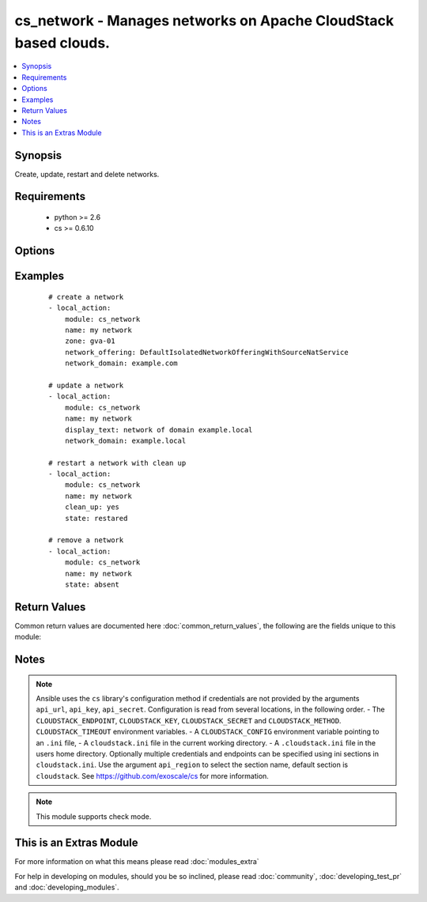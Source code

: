 .. _cs_network:


cs_network - Manages networks on Apache CloudStack based clouds.
++++++++++++++++++++++++++++++++++++++++++++++++++++++++++++++++

.. versionadded:: 2.0


.. contents::
   :local:
   :depth: 1


Synopsis
--------

Create, update, restart and delete networks.


Requirements
------------

  * python >= 2.6
  * cs >= 0.6.10


Options
-------

.. raw:: html

    <table border=1 cellpadding=4>
    <tr>
    <th class="head">parameter</th>
    <th class="head">required</th>
    <th class="head">default</th>
    <th class="head">choices</th>
    <th class="head">comments</th>
    </tr>
            <tr>
    <td>account<br/><div style="font-size: small;"></div></td>
    <td>no</td>
    <td></td>
        <td><ul></ul></td>
        <td><div>Account the network is related to.</div></td></tr>
            <tr>
    <td>acl_type<br/><div style="font-size: small;"></div></td>
    <td>no</td>
    <td>account</td>
        <td><ul><li>account</li><li>domain</li></ul></td>
        <td><div>Access control type.</div><div>Only considered on create.</div></td></tr>
            <tr>
    <td>api_http_method<br/><div style="font-size: small;"></div></td>
    <td>no</td>
    <td>get</td>
        <td><ul><li>get</li><li>post</li></ul></td>
        <td><div>HTTP method used.</div></td></tr>
            <tr>
    <td>api_key<br/><div style="font-size: small;"></div></td>
    <td>no</td>
    <td></td>
        <td><ul></ul></td>
        <td><div>API key of the CloudStack API.</div></td></tr>
            <tr>
    <td>api_region<br/><div style="font-size: small;"></div></td>
    <td>no</td>
    <td>cloudstack</td>
        <td><ul></ul></td>
        <td><div>Name of the ini section in the <code>cloustack.ini</code> file.</div></td></tr>
            <tr>
    <td>api_secret<br/><div style="font-size: small;"></div></td>
    <td>no</td>
    <td></td>
        <td><ul></ul></td>
        <td><div>Secret key of the CloudStack API.</div></td></tr>
            <tr>
    <td>api_timeout<br/><div style="font-size: small;"></div></td>
    <td>no</td>
    <td>10</td>
        <td><ul></ul></td>
        <td><div>HTTP timeout.</div></td></tr>
            <tr>
    <td>api_url<br/><div style="font-size: small;"></div></td>
    <td>no</td>
    <td></td>
        <td><ul></ul></td>
        <td><div>URL of the CloudStack API e.g. https://cloud.example.com/client/api.</div></td></tr>
            <tr>
    <td>cidr_ipv6<br/><div style="font-size: small;"></div></td>
    <td>no</td>
    <td></td>
        <td><ul></ul></td>
        <td><div>CIDR of IPv6 network, must be at least /64.</div><div>Only considered on create.</div></td></tr>
            <tr>
    <td>clean_up<br/><div style="font-size: small;"></div></td>
    <td>no</td>
    <td></td>
        <td><ul></ul></td>
        <td><div>Cleanup old network elements.</div><div>Only considered on <code>state=restarted</code>.</div></td></tr>
            <tr>
    <td>display_text<br/><div style="font-size: small;"></div></td>
    <td>no</td>
    <td></td>
        <td><ul></ul></td>
        <td><div>Display text of the network.</div><div>If not specified, <code>name</code> will be used as <code>display_text</code>.</div></td></tr>
            <tr>
    <td>domain<br/><div style="font-size: small;"></div></td>
    <td>no</td>
    <td></td>
        <td><ul></ul></td>
        <td><div>Domain the network is related to.</div></td></tr>
            <tr>
    <td>end_ip<br/><div style="font-size: small;"></div></td>
    <td>no</td>
    <td></td>
        <td><ul></ul></td>
        <td><div>The ending IPv4 address of the network belongs to.</div><div>If not specified, value of <code>start_ip</code> is used.</div><div>Only considered on create.</div></td></tr>
            <tr>
    <td>end_ipv6<br/><div style="font-size: small;"></div></td>
    <td>no</td>
    <td></td>
        <td><ul></ul></td>
        <td><div>The ending IPv6 address of the network belongs to.</div><div>If not specified, value of <code>start_ipv6</code> is used.</div><div>Only considered on create.</div></td></tr>
            <tr>
    <td>gateway<br/><div style="font-size: small;"></div></td>
    <td>no</td>
    <td></td>
        <td><ul></ul></td>
        <td><div>The gateway of the network.</div><div>Required for shared networks and isolated networks when it belongs to VPC.</div><div>Only considered on create.</div></td></tr>
            <tr>
    <td>gateway_ipv6<br/><div style="font-size: small;"></div></td>
    <td>no</td>
    <td></td>
        <td><ul></ul></td>
        <td><div>The gateway of the IPv6 network.</div><div>Required for shared networks.</div><div>Only considered on create.</div></td></tr>
            <tr>
    <td>isolated_pvlan<br/><div style="font-size: small;"></div></td>
    <td>no</td>
    <td></td>
        <td><ul></ul></td>
        <td><div>The isolated private vlan for this network.</div></td></tr>
            <tr>
    <td>name<br/><div style="font-size: small;"></div></td>
    <td>yes</td>
    <td></td>
        <td><ul></ul></td>
        <td><div>Name (case sensitive) of the network.</div></td></tr>
            <tr>
    <td>netmask<br/><div style="font-size: small;"></div></td>
    <td>no</td>
    <td></td>
        <td><ul></ul></td>
        <td><div>The netmask of the network.</div><div>Required for shared networks and isolated networks when it belongs to VPC.</div><div>Only considered on create.</div></td></tr>
            <tr>
    <td>network_domain<br/><div style="font-size: small;"></div></td>
    <td>no</td>
    <td></td>
        <td><ul></ul></td>
        <td><div>The network domain.</div></td></tr>
            <tr>
    <td>network_offering<br/><div style="font-size: small;"></div></td>
    <td>no</td>
    <td></td>
        <td><ul></ul></td>
        <td><div>Name of the offering for the network.</div><div>Required if <code>state=present</code>.</div></td></tr>
            <tr>
    <td>poll_async<br/><div style="font-size: small;"></div></td>
    <td>no</td>
    <td>True</td>
        <td><ul></ul></td>
        <td><div>Poll async jobs until job has finished.</div></td></tr>
            <tr>
    <td>project<br/><div style="font-size: small;"></div></td>
    <td>no</td>
    <td></td>
        <td><ul></ul></td>
        <td><div>Name of the project the network to be deployed in.</div></td></tr>
            <tr>
    <td>start_ip<br/><div style="font-size: small;"></div></td>
    <td>no</td>
    <td></td>
        <td><ul></ul></td>
        <td><div>The beginning IPv4 address of the network belongs to.</div><div>Only considered on create.</div></td></tr>
            <tr>
    <td>start_ipv6<br/><div style="font-size: small;"></div></td>
    <td>no</td>
    <td></td>
        <td><ul></ul></td>
        <td><div>The beginning IPv6 address of the network belongs to.</div><div>Only considered on create.</div></td></tr>
            <tr>
    <td>state<br/><div style="font-size: small;"></div></td>
    <td>no</td>
    <td>present</td>
        <td><ul><li>present</li><li>absent</li><li>restarted</li></ul></td>
        <td><div>State of the network.</div></td></tr>
            <tr>
    <td>vlan<br/><div style="font-size: small;"></div></td>
    <td>no</td>
    <td></td>
        <td><ul></ul></td>
        <td><div>The ID or VID of the network.</div></td></tr>
            <tr>
    <td>vpc<br/><div style="font-size: small;"></div></td>
    <td>no</td>
    <td></td>
        <td><ul></ul></td>
        <td><div>The ID or VID of the network.</div></td></tr>
            <tr>
    <td>zone<br/><div style="font-size: small;"></div></td>
    <td>no</td>
    <td></td>
        <td><ul></ul></td>
        <td><div>Name of the zone in which the network should be deployed.</div><div>If not set, default zone is used.</div></td></tr>
        </table>
    </br>



Examples
--------

 ::

    # create a network
    - local_action:
        module: cs_network
        name: my network
        zone: gva-01
        network_offering: DefaultIsolatedNetworkOfferingWithSourceNatService
        network_domain: example.com
    
    # update a network
    - local_action:
        module: cs_network
        name: my network
        display_text: network of domain example.local
        network_domain: example.local
    
    # restart a network with clean up
    - local_action:
        module: cs_network
        name: my network
        clean_up: yes
        state: restared
    
    # remove a network
    - local_action:
        module: cs_network
        name: my network
        state: absent

Return Values
-------------

Common return values are documented here :doc:`common_return_values`, the following are the fields unique to this module:

.. raw:: html

    <table border=1 cellpadding=4>
    <tr>
    <th class="head">name</th>
    <th class="head">description</th>
    <th class="head">returned</th>
    <th class="head">type</th>
    <th class="head">sample</th>
    </tr>

        <tr>
        <td> domain </td>
        <td> Domain the network is related to. </td>
        <td align=center> success </td>
        <td align=center> string </td>
        <td align=center> ROOT </td>
    </tr>
            <tr>
        <td> tags </td>
        <td> List of resource tags associated with the network. </td>
        <td align=center> success </td>
        <td align=center> dict </td>
        <td align=center> [ { "key": "foo", "value": "bar" } ] </td>
    </tr>
            <tr>
        <td> is_persistent </td>
        <td> Whether the network is persistent or not. </td>
        <td align=center> success </td>
        <td align=center> boolean </td>
        <td align=center> False </td>
    </tr>
            <tr>
        <td> netmask </td>
        <td> IPv4 netmask. </td>
        <td align=center> success </td>
        <td align=center> string </td>
        <td align=center> 255.255.255.0 </td>
    </tr>
            <tr>
        <td> network_offering </td>
        <td> The network offering name. </td>
        <td align=center> success </td>
        <td align=center> string </td>
        <td align=center> DefaultIsolatedNetworkOfferingWithSourceNatService </td>
    </tr>
            <tr>
        <td> broadcast_domain_type </td>
        <td> Broadcast domain type of the network. </td>
        <td align=center> success </td>
        <td align=center> string </td>
        <td align=center> Vlan </td>
    </tr>
            <tr>
        <td> id </td>
        <td> UUID of the network. </td>
        <td align=center> success </td>
        <td align=center> string </td>
        <td align=center> 04589590-ac63-4ffc-93f5-b698b8ac38b6 </td>
    </tr>
            <tr>
        <td> gateway_ipv6 </td>
        <td> IPv6 gateway. </td>
        <td align=center> success </td>
        <td align=center> string </td>
        <td align=center> 2001:db8::1 </td>
    </tr>
            <tr>
        <td> display_text </td>
        <td> Display text of the network. </td>
        <td align=center> success </td>
        <td align=center> string </td>
        <td align=center> web project </td>
    </tr>
            <tr>
        <td> account </td>
        <td> Account the network is related to. </td>
        <td align=center> success </td>
        <td align=center> string </td>
        <td align=center> example account </td>
    </tr>
            <tr>
        <td> network_domain </td>
        <td> The network domain </td>
        <td align=center> success </td>
        <td align=center> string </td>
        <td align=center> example.local </td>
    </tr>
            <tr>
        <td> name </td>
        <td> Name of the network. </td>
        <td align=center> success </td>
        <td align=center> string </td>
        <td align=center> web project </td>
    </tr>
            <tr>
        <td> zone </td>
        <td> Name of zone. </td>
        <td align=center> success </td>
        <td align=center> string </td>
        <td align=center> ch-gva-2 </td>
    </tr>
            <tr>
        <td> dns2 </td>
        <td> IP address of the 2nd nameserver. </td>
        <td align=center> success </td>
        <td align=center> string </td>
        <td align=center> 1.2.3.4 </td>
    </tr>
            <tr>
        <td> dns1 </td>
        <td> IP address of the 1st nameserver. </td>
        <td align=center> success </td>
        <td align=center> string </td>
        <td align=center> 1.2.3.4 </td>
    </tr>
            <tr>
        <td> cidr_ipv6 </td>
        <td> IPv6 network CIDR. </td>
        <td align=center> success </td>
        <td align=center> string </td>
        <td align=center> 2001:db8::/64 </td>
    </tr>
            <tr>
        <td> project </td>
        <td> Name of project. </td>
        <td align=center> success </td>
        <td align=center> string </td>
        <td align=center> Production </td>
    </tr>
            <tr>
        <td> state </td>
        <td> State of the network (Allocated, Implemented, Setup). </td>
        <td align=center> success </td>
        <td align=center> string </td>
        <td align=center> Allocated </td>
    </tr>
            <tr>
        <td> gateway </td>
        <td> IPv4 gateway. </td>
        <td align=center> success </td>
        <td align=center> string </td>
        <td align=center> 10.101.64.1 </td>
    </tr>
            <tr>
        <td> cidr </td>
        <td> IPv4 network CIDR. </td>
        <td align=center> success </td>
        <td align=center> string </td>
        <td align=center> 10.101.64.0/24 </td>
    </tr>
            <tr>
        <td> traffic_type </td>
        <td> Traffic type of the network. </td>
        <td align=center> success </td>
        <td align=center> string </td>
        <td align=center> Guest </td>
    </tr>
            <tr>
        <td> acl_type </td>
        <td> Access type of the network (Domain, Account). </td>
        <td align=center> success </td>
        <td align=center> string </td>
        <td align=center> Account </td>
    </tr>
            <tr>
        <td> type </td>
        <td> Type of the network. </td>
        <td align=center> success </td>
        <td align=center> string </td>
        <td align=center> Isolated </td>
    </tr>
        
    </table>
    </br></br>

Notes
-----

.. note:: Ansible uses the ``cs`` library's configuration method if credentials are not provided by the arguments ``api_url``, ``api_key``, ``api_secret``. Configuration is read from several locations, in the following order. - The ``CLOUDSTACK_ENDPOINT``, ``CLOUDSTACK_KEY``, ``CLOUDSTACK_SECRET`` and ``CLOUDSTACK_METHOD``. ``CLOUDSTACK_TIMEOUT`` environment variables. - A ``CLOUDSTACK_CONFIG`` environment variable pointing to an ``.ini`` file, - A ``cloudstack.ini`` file in the current working directory. - A ``.cloudstack.ini`` file in the users home directory. Optionally multiple credentials and endpoints can be specified using ini sections in ``cloudstack.ini``. Use the argument ``api_region`` to select the section name, default section is ``cloudstack``. See https://github.com/exoscale/cs for more information.
.. note:: This module supports check mode.


    
This is an Extras Module
------------------------

For more information on what this means please read :doc:`modules_extra`

    
For help in developing on modules, should you be so inclined, please read :doc:`community`, :doc:`developing_test_pr` and :doc:`developing_modules`.


